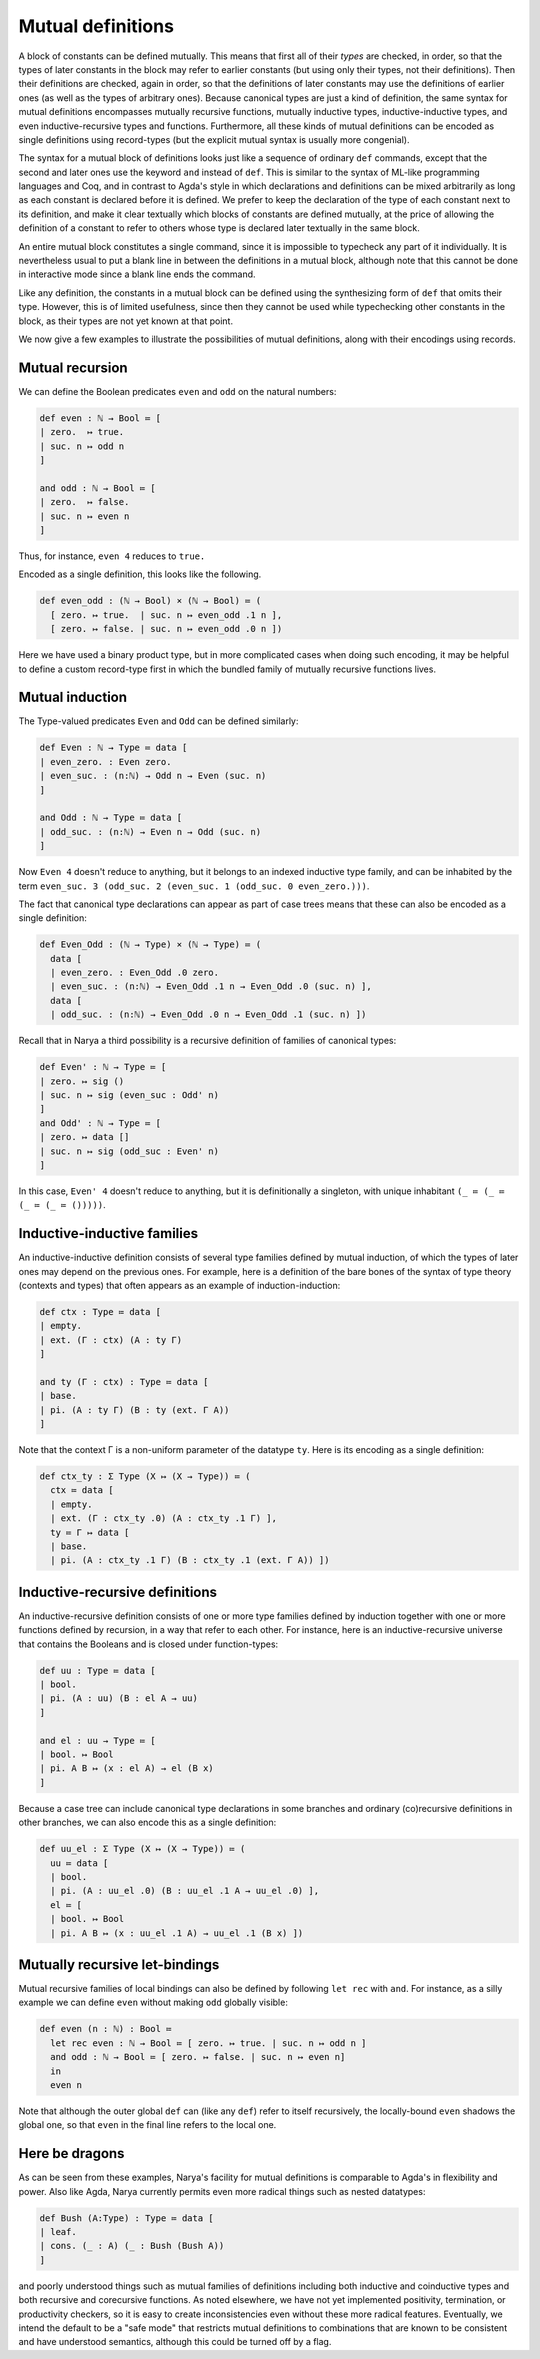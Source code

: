 Mutual definitions
==================

A block of constants can be defined mutually.  This means that first all of their *types* are checked, in order, so that the types of later constants in the block may refer to earlier constants (but using only their types, not their definitions).  Then their definitions are checked, again in order, so that the definitions of later constants may use the definitions of earlier ones (as well as the types of arbitrary ones).  Because canonical types are just a kind of definition, the same syntax for mutual definitions encompasses mutually recursive functions, mutually inductive types, inductive-inductive types, and even inductive-recursive types and functions.  Furthermore, all these kinds of mutual definitions can be encoded as single definitions using record-types (but the explicit mutual syntax is usually more congenial).

The syntax for a mutual block of definitions looks just like a sequence of ordinary ``def`` commands, except that the second and later ones use the keyword ``and`` instead of ``def``.  This is similar to the syntax of ML-like programming languages and Coq, and in contrast to Agda's style in which declarations and definitions can be mixed arbitrarily as long as each constant is declared before it is defined.  We prefer to keep the declaration of the type of each constant next to its definition, and make it clear textually which blocks of constants are defined mutually, at the price of allowing the definition of a constant to refer to others whose type is declared later textually in the same block.

An entire mutual block constitutes a single command, since it is impossible to typecheck any part of it individually.  It is nevertheless usual to put a blank line in between the definitions in a mutual block, although note that this cannot be done in interactive mode since a blank line ends the command.

Like any definition, the constants in a mutual block can be defined using the synthesizing form of ``def`` that omits their type.  However, this is of limited usefulness, since then they cannot be used while typechecking other constants in the block, as their types are not yet known at that point.

We now give a few examples to illustrate the possibilities of mutual definitions, along with their encodings using records.


Mutual recursion
----------------

We can define the Boolean predicates ``even`` and ``odd`` on the natural numbers:

.. code-block:: none

   def even : ℕ → Bool ≔ [
   | zero.  ↦ true.
   | suc. n ↦ odd n
   ]
   
   and odd : ℕ → Bool ≔ [
   | zero.  ↦ false.
   | suc. n ↦ even n
   ]

Thus, for instance, ``even 4`` reduces to ``true.``

Encoded as a single definition, this looks like the following.

.. code-block:: none

   def even_odd : (ℕ → Bool) × (ℕ → Bool) ≔ (
     [ zero. ↦ true.  | suc. n ↦ even_odd .1 n ],
     [ zero. ↦ false. | suc. n ↦ even_odd .0 n ])

Here we have used a binary product type, but in more complicated cases when doing such encoding, it may be helpful to define a custom record-type first in which the bundled family of mutually recursive functions lives.


Mutual induction
----------------

The Type-valued predicates ``Even`` and ``Odd`` can be defined similarly:

.. code-block:: none

   def Even : ℕ → Type ≔ data [
   | even_zero. : Even zero.
   | even_suc. : (n:ℕ) → Odd n → Even (suc. n)
   ]
   
   and Odd : ℕ → Type ≔ data [
   | odd_suc. : (n:ℕ) → Even n → Odd (suc. n)
   ]

Now ``Even 4`` doesn't reduce to anything, but it belongs to an indexed inductive type family, and can be inhabited by the term ``even_suc. 3 (odd_suc. 2 (even_suc. 1 (odd_suc. 0 even_zero.)))``.

The fact that canonical type declarations can appear as part of case trees means that these can also be encoded as a single definition:

.. code-block:: none

   def Even_Odd : (ℕ → Type) × (ℕ → Type) ≔ (
     data [
     | even_zero. : Even_Odd .0 zero.
     | even_suc. : (n:ℕ) → Even_Odd .1 n → Even_Odd .0 (suc. n) ],
     data [
     | odd_suc. : (n:ℕ) → Even_Odd .0 n → Even_Odd .1 (suc. n) ])


Recall that in Narya a third possibility is a recursive definition of families of canonical types:

.. code-block:: none

   def Even' : ℕ → Type ≔ [
   | zero. ↦ sig ()
   | suc. n ↦ sig (even_suc : Odd' n)
   ]
   and Odd' : ℕ → Type ≔ [
   | zero. ↦ data []
   | suc. n ↦ sig (odd_suc : Even' n)
   ]

In this case, ``Even' 4`` doesn't reduce to anything, but it is definitionally a singleton, with unique inhabitant ``(_ ≔ (_ ≔ (_ ≔ (_ ≔ ()))))``.


Inductive-inductive families
----------------------------

An inductive-inductive definition consists of several type families defined by mutual induction, of which the types of later ones may depend on the previous ones.  For example, here is a definition of the bare bones of the syntax of type theory (contexts and types) that often appears as an example of induction-induction:

.. code-block:: none

   def ctx : Type ≔ data [
   | empty.
   | ext. (Γ : ctx) (A : ty Γ)
   ]

   and ty (Γ : ctx) : Type ≔ data [
   | base.
   | pi. (A : ty Γ) (B : ty (ext. Γ A))
   ]

Note that the context Γ is a non-uniform parameter of the datatype ``ty``.  Here is its encoding as a single definition:

.. code-block:: none

   def ctx_ty : Σ Type (X ↦ (X → Type)) ≔ (
     ctx ≔ data [
     | empty.
     | ext. (Γ : ctx_ty .0) (A : ctx_ty .1 Γ) ],
     ty ≔ Γ ↦ data [
     | base.
     | pi. (A : ctx_ty .1 Γ) (B : ctx_ty .1 (ext. Γ A)) ])

Inductive-recursive definitions
-------------------------------

An inductive-recursive definition consists of one or more type families defined by induction together with one or more functions defined by recursion, in a way that refer to each other.  For instance, here is an inductive-recursive universe that contains the Booleans and is closed under function-types:

.. code-block:: none

   def uu : Type ≔ data [
   | bool.
   | pi. (A : uu) (B : el A → uu)
   ]
   
   and el : uu → Type ≔ [
   | bool. ↦ Bool
   | pi. A B ↦ (x : el A) → el (B x)
   ]

Because a case tree can include canonical type declarations in some branches and ordinary (co)recursive definitions in other branches, we can also encode this as a single definition:

.. code-block:: none

   def uu_el : Σ Type (X ↦ (X → Type)) ≔ (
     uu ≔ data [
     | bool.
     | pi. (A : uu_el .0) (B : uu_el .1 A → uu_el .0) ],
     el ≔ [
     | bool. ↦ Bool
     | pi. A B ↦ (x : uu_el .1 A) → uu_el .1 (B x) ])

Mutually recursive let-bindings
-------------------------------

Mutual recursive families of local bindings can also be defined by following ``let rec`` with ``and``.  For instance, as a silly example we can define ``even`` without making ``odd`` globally visible:

.. code-block:: none

   def even (n : ℕ) : Bool ≔
     let rec even : ℕ → Bool ≔ [ zero. ↦ true. | suc. n ↦ odd n ]
     and odd : ℕ → Bool ≔ [ zero. ↦ false. | suc. n ↦ even n]
     in
     even n

Note that although the outer global ``def`` can (like any ``def``) refer to itself recursively, the locally-bound ``even`` shadows the global one, so that ``even`` in the final line refers to the local one.


Here be dragons
---------------

As can be seen from these examples, Narya's facility for mutual definitions is comparable to Agda's in flexibility and power.  Also like Agda, Narya currently permits even more radical things such as nested datatypes:

.. code-block:: none

   def Bush (A:Type) : Type ≔ data [
   | leaf.
   | cons. (_ : A) (_ : Bush (Bush A))
   ]

and poorly understood things such as mutual families of definitions including both inductive and coinductive types and both recursive and corecursive functions.  As noted elsewhere, we have not yet implemented positivity, termination, or productivity checkers, so it is easy to create inconsistencies even without these more radical features.  Eventually, we intend the default to be a "safe mode" that restricts mutual definitions to combinations that are known to be consistent and have understood semantics, although this could be turned off by a flag.

